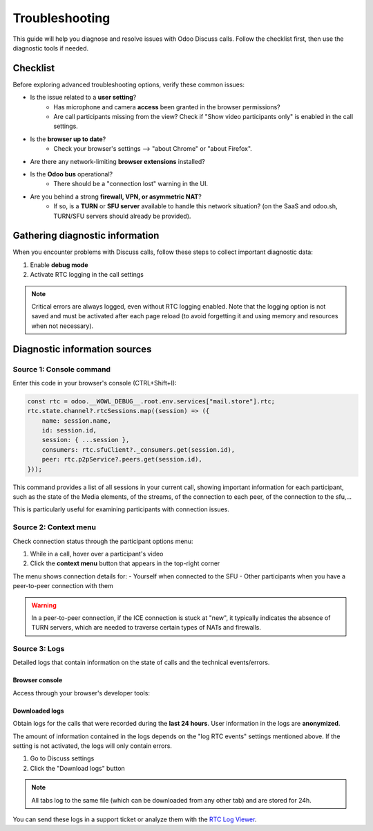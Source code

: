 ===============
Troubleshooting
===============

This guide will help you diagnose and resolve issues with Odoo Discuss calls. Follow the checklist
first, then use the diagnostic tools if needed.

Checklist
=========

Before exploring advanced troubleshooting options, verify these common issues:

- Is the issue related to a **user setting**?
   - Has microphone and camera **access** been granted in the browser permissions?
   - Are call participants missing from the view? Check if "Show video participants only" is enabled
     in the call settings.
- Is the **browser up to date**?
   - Check your browser's settings --> "about Chrome" or "about Firefox".
- Are there any network-limiting **browser extensions** installed?
- Is the **Odoo bus** operational?
   - There should be a "connection lost" warning in the UI.
- Are you behind a strong **firewall, VPN, or asymmetric NAT**?
   - If so, is a **TURN** or **SFU server** available to handle this network situation?
     (on the SaaS and odoo.sh, TURN/SFU servers should already be provided).

Gathering diagnostic information
================================

When you encounter problems with Discuss calls, follow these steps to collect important
diagnostic data:

1. Enable **debug mode**
2. Activate RTC logging in the call settings

.. note::
   Critical errors are always logged, even without RTC logging enabled. Note that the logging option
   is not saved and must be activated after each page reload (to avoid forgetting it and using
   memory and resources when not necessary).

Diagnostic information sources
==============================

Source 1: Console command
-------------------------

Enter this code in your browser's console (CTRL+Shift+I):

.. code-block:: javascript

    const rtc = odoo.__WOWL_DEBUG__.root.env.services["mail.store"].rtc;
    rtc.state.channel?.rtcSessions.map((session) => ({
        name: session.name,
        id: session.id,
        session: { ...session },
        consumers: rtc.sfuClient?._consumers.get(session.id),
        peer: rtc.p2pService?.peers.get(session.id),
    }));

This command provides a list of all sessions in your current call, showing important information for
each participant, such as the state of the Media elements, of the streams, of the connection to each
peer, of the connection to the sfu,...

This is particularly useful for examining participants with connection issues.

.. image:: troubleshooting/command-output.png
   :align: center
   :alt: Console output showing a list of session data for call participants

Source 2: Context menu
----------------------

Check connection status through the participant options menu:

1. While in a call, hover over a participant's video
2. Click the **context menu** button that appears in the top-right corner

The menu shows connection details for:
- Yourself when connected to the SFU
- Other participants when you have a peer-to-peer connection with them

.. image:: troubleshooting/context-menu-button.png
   :align: center
   :alt: The context menu button appears when hovering over a participant video

.. image:: troubleshooting/context-menu.png
   :align: center
   :alt: The context menu shows connection details for the participant

.. warning::
   In a peer-to-peer connection, if the ICE connection is stuck at "new", it typically indicates the
   absence of TURN servers, which are needed to traverse certain types of NATs and firewalls.

Source 3: Logs
--------------

Detailed logs that contain information on the state of calls and the technical events/errors.

Browser console
~~~~~~~~~~~~~~~

Access through your browser's developer tools:

.. image:: troubleshooting/devtools-console.png
   :align: center
   :alt: Browser developer tools console showing RTC-related log entries

Downloaded logs
~~~~~~~~~~~~~~~

Obtain logs for the calls that were recorded during the **last 24 hours**.
User information in the logs are **anonymized**.

The amount of information contained in the logs depends on the "log RTC events" settings mentioned
above. If the setting is not activated, the logs will only contain errors.

1. Go to Discuss settings
2. Click the "Download logs" button

.. image:: troubleshooting/rtc-logs.png
   :align: center
   :alt: RTC logs download button in Discuss settings

.. note::
   All tabs log to the same file (which can be downloaded from any other tab)
   and are stored for 24h.

You can send these logs in a support ticket or analyze them with the
`RTC Log Viewer <https://thanhdodeurodoo.github.io/rtc-log-viewer/>`_.
